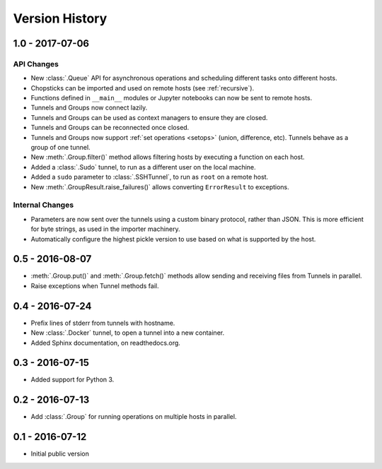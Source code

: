 Version History
===============


1.0 - 2017-07-06
----------------

API Changes
'''''''''''

* New :class:`.Queue` API for asynchronous operations and scheduling different
  tasks onto different hosts.
* Chopsticks can be imported and used on remote hosts (see :ref:`recursive`).
* Functions defined in ``__main__`` modules or Jupyter notebooks can now be
  sent to remote hosts.
* Tunnels and Groups now connect lazily.
* Tunnels and Groups can be used as context managers to ensure they are closed.
* Tunnels and Groups can be reconnected once closed.
* Tunnels and Groups now support :ref:`set operations <setops>` (union,
  difference, etc).  Tunnels behave as a group of one tunnel.
* New :meth:`.Group.filter()` method allows filtering hosts by executing a
  function on each host.
* Added a :class:`.Sudo` tunnel, to run as a different user on the local
  machine.
* Added a ``sudo`` parameter to :class:`.SSHTunnel`, to run as ``root`` on a
  remote host.
* New :meth:`.GroupResult.raise_failures()` allows converting ``ErrorResult``
  to exceptions.


Internal Changes
''''''''''''''''

* Parameters are now sent over the tunnels using a custom binary protocol,
  rather than JSON. This is more efficient for byte strings, as used in the
  importer machinery.
* Automatically configure the highest pickle version to use based on what is
  supported by the host.


0.5 - 2016-08-07
----------------

* :meth:`.Group.put()` and :meth:`.Group.fetch()` methods allow sending and
  receiving files from Tunnels in parallel.
* Raise exceptions when Tunnel methods fail.


0.4 - 2016-07-24
----------------

* Prefix lines of stderr from tunnels with hostname.
* New :class:`.Docker` tunnel, to open a tunnel into a new container.
* Added Sphinx documentation, on readthedocs.org.


0.3 - 2016-07-15
----------------

* Added support for Python 3.


0.2 - 2016-07-13
----------------

* Add :class:`.Group` for running operations on multiple hosts in parallel.


0.1 - 2016-07-12
----------------

* Initial public version
